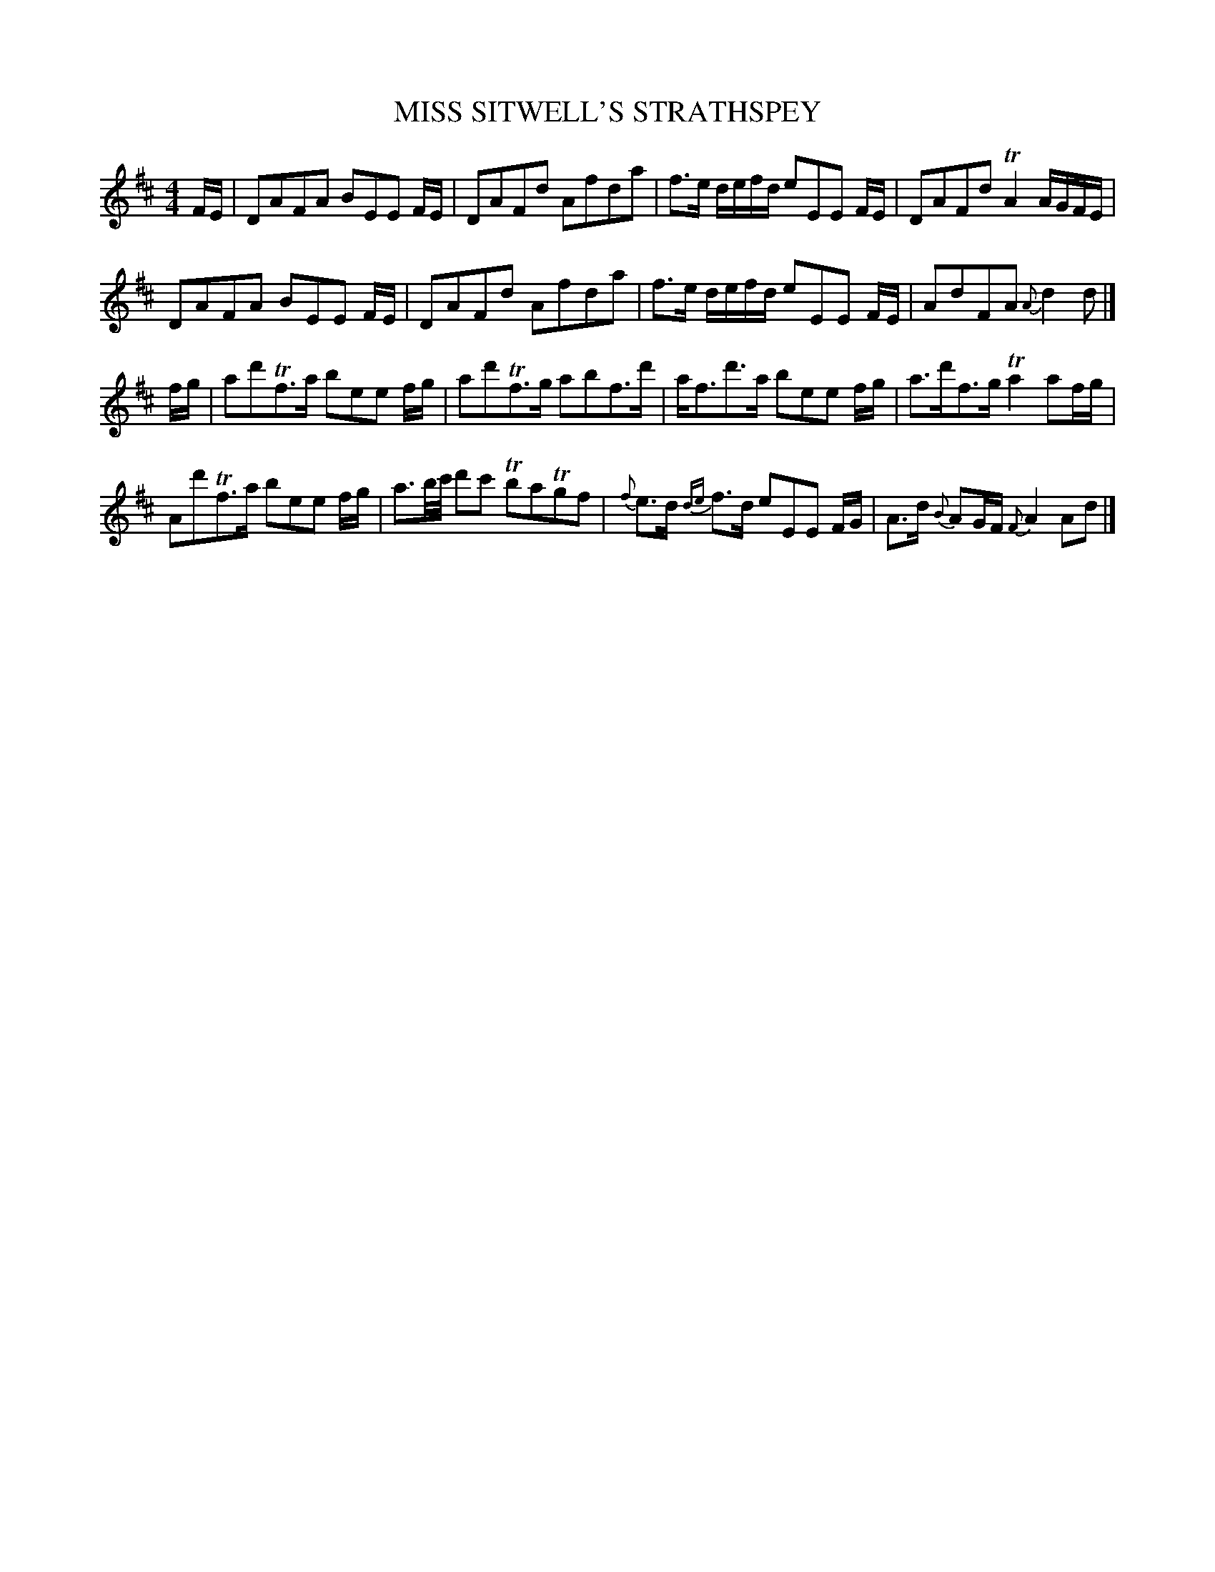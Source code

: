 X: 0751
T: MISS SITWELL'S STRATHSPEY
B: Oliver Ditson "The Boston Collection of Instrumental Music" 1910 p.75 #1
F: http://conquest.imslp.info/files/imglnks/usimg/8/8f/IMSLP175643-PMLP309456-bostoncollection00bost_bw.pdf
%: 2012 John Chambers <jc:trillian.mit.edu>
M: 4/4
L: 1/16
K: D
FE |\
D2A2F2A2 B2E2E2 FE | D2A2F2d2 A2f2d2a2 | f3e defd e2E2E2 FE | D2A2F2d2 TA4 AGFE |
D2A2F2A2 B2E2E2 FE | D2A2F2d2 A2f2d2a2 | f3e defd e2E2E2 FE | A2d2F2A2  {A}d4 d2 |]
fg |\
a2d'2Tf3a b2e2e2 fg | a2d'2Tf3g a2b2f3d' | af3d'3a b2e2e2 fg | a3d'f3g Ta4 a2fg |
A2d'2Tf3a b2e2e2 fg | a3b/c'/ d'2c'2 Tb2a2Tg2f2 | {f}e3d {de}f3d e2E2E2 FG | A3d {B}A2GF {F}A4 A2d2 |]
